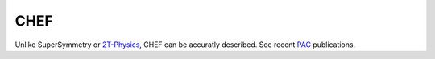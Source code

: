 CHEF
====

Unlike SuperSymmetry or 2T-Physics_, CHEF can be accuratly described.  See recent PAC_
publications.  

.. _2T-Physics: http://physics.usc.edu/~bars/twoTph.htm
.. _PAC: http://accelconf.web.cern.ch/AccelConf/PAC2009/papers/tu2pbc02.pdf

